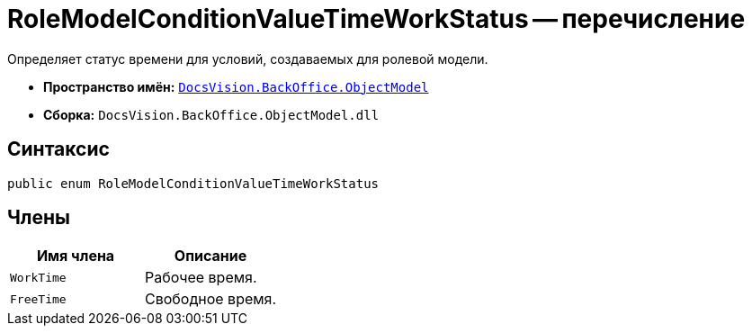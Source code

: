 = RoleModelConditionValueTimeWorkStatus -- перечисление

Определяет статус времени для условий, создаваемых для ролевой модели.

* *Пространство имён:* `xref:api/DocsVision/Platform/ObjectModel/ObjectModel_NS.adoc[DocsVision.BackOffice.ObjectModel]`
* *Сборка:* `DocsVision.BackOffice.ObjectModel.dll`

== Синтаксис

[source,csharp]
----
public enum RoleModelConditionValueTimeWorkStatus
----

== Члены

[cols=",",options="header"]
|===
|Имя члена |Описание
|`WorkTime` |Рабочее время.
|`FreeTime` |Свободное время.
|===
